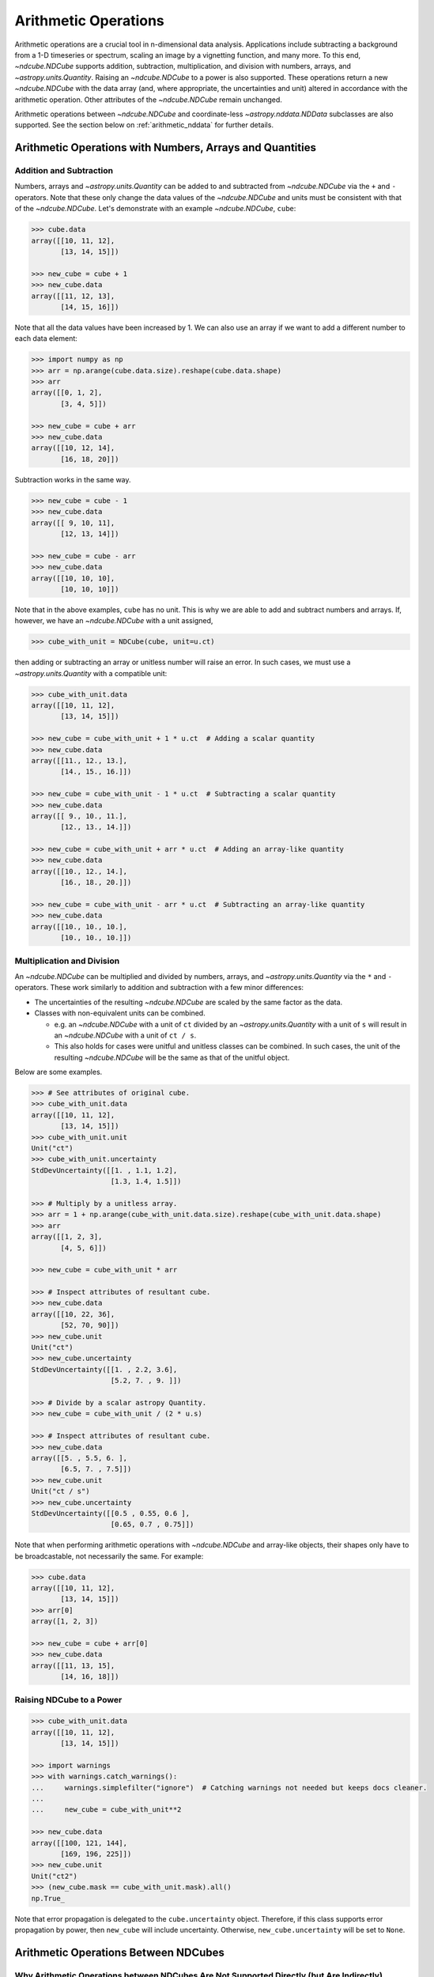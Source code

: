.. _arithmetic:

*********************
Arithmetic Operations
*********************

Arithmetic operations are a crucial tool in n-dimensional data analysis.
Applications include subtracting a background from a 1-D timeseries or spectrum, scaling an image by a vignetting function, and many more.
To this end, `~ndcube.NDCube` supports addition, subtraction, multiplication, and division with numbers, arrays, and `~astropy.units.Quantity`.
Raising an `~ndcube.NDCube` to a power is also supported.
These operations return a new `~ndcube.NDCube` with the data array (and, where appropriate, the uncertainties and unit) altered in accordance with the arithmetic operation.
Other attributes of the `~ndcube.NDCube` remain unchanged.

Arithmetic operations between `~ndcube.NDCube` and coordinate-less `~astropy.nddata.NDData` subclasses are also supported.
See the section below on :ref:`arithmetic_nddata` for further details.

.. _arithmetic_standard:

Arithmetic Operations with Numbers, Arrays and Quantities
=========================================================

Addition and Subtraction
------------------------

Numbers, arrays and `~astropy.units.Quantity` can be added to and subtracted from `~ndcube.NDCube` via the ``+`` and ``-`` operators.
Note that these only change the data values of the `~ndcube.NDCube` and units must be consistent with that of the `~ndcube.NDCube`.
Let's demonstrate with an example `~ndcube.NDCube`, ``cube``:

.. expanding-code-block:: python
  :summary: Expand to see cube instantiated.

  >>> import astropy.units as u
  >>> import astropy.wcs
  >>> import numpy as np
  >>> from astropy.nddata import StdDevUncertainty

  >>> from ndcube import NDCube

  >>> # Define data array.
  >>> data = np.arange(2*3).reshape((2, 3)) + 10

  >>> # Define WCS transformations in an astropy WCS object.
  >>> wcs = astropy.wcs.WCS(naxis=2)
  >>> wcs.wcs.ctype = 'HPLT-TAN', 'HPLN-TAN'
  >>> wcs.wcs.cunit = 'deg', 'deg'
  >>> wcs.wcs.cdelt = 0.5, 0.4
  >>> wcs.wcs.crpix = 2, 2
  >>> wcs.wcs.crval = 0.5, 1

  >>> # Define mask. Initially set all elements unmasked.
  >>> mask = np.zeros_like(data, dtype=bool)
  >>> mask[0, :] = True  # Now mask some values.
  >>> # Define uncertainty, metadata and unit.
  >>> uncertainty = StdDevUncertainty(np.abs(data) * 0.1)
  >>> meta = {"Description": "This is example NDCube metadata."}
  >>> unit = u.ct

  >>> # Instantiate NDCube with supporting data.
  >>> cube = NDCube(data, wcs=wcs, uncertainty=uncertainty, mask=mask, meta=meta)

.. code-block:: python

  >>> cube.data
  array([[10, 11, 12],
         [13, 14, 15]])

  >>> new_cube = cube + 1
  >>> new_cube.data
  array([[11, 12, 13],
         [14, 15, 16]])

Note that all the data values have been increased by 1.
We can also use an array if we want to add a different number to each data element:

.. code-block:: python

  >>> import numpy as np
  >>> arr = np.arange(cube.data.size).reshape(cube.data.shape)
  >>> arr
  array([[0, 1, 2],
         [3, 4, 5]])

  >>> new_cube = cube + arr
  >>> new_cube.data
  array([[10, 12, 14],
         [16, 18, 20]])

Subtraction works in the same way.

.. code-block:: python

  >>> new_cube = cube - 1
  >>> new_cube.data
  array([[ 9, 10, 11],
         [12, 13, 14]])

  >>> new_cube = cube - arr
  >>> new_cube.data
  array([[10, 10, 10],
         [10, 10, 10]])

Note that in the above examples, ``cube`` has no unit.
This is why we are able to add and subtract numbers and arrays.
If, however, we have an `~ndcube.NDCube` with a unit assigned,

.. code-block:: python

  >>> cube_with_unit = NDCube(cube, unit=u.ct)

then adding or subtracting an array or unitless number will raise an error.
In such cases, we must use a `~astropy.units.Quantity` with a compatible unit:

.. code-block:: python

  >>> cube_with_unit.data
  array([[10, 11, 12],
         [13, 14, 15]])

  >>> new_cube = cube_with_unit + 1 * u.ct  # Adding a scalar quantity
  >>> new_cube.data
  array([[11., 12., 13.],
         [14., 15., 16.]])

  >>> new_cube = cube_with_unit - 1 * u.ct  # Subtracting a scalar quantity
  >>> new_cube.data
  array([[ 9., 10., 11.],
         [12., 13., 14.]])

  >>> new_cube = cube_with_unit + arr * u.ct  # Adding an array-like quantity
  >>> new_cube.data
  array([[10., 12., 14.],
         [16., 18., 20.]])

  >>> new_cube = cube_with_unit - arr * u.ct  # Subtracting an array-like quantity
  >>> new_cube.data
  array([[10., 10., 10.],
         [10., 10., 10.]])

Multiplication and Division
---------------------------

An `~ndcube.NDCube` can be multiplied and divided by numbers, arrays, and `~astropy.units.Quantity` via the ``*`` and ``-`` operators.
These work similarly to addition and subtraction with a few minor differences:

- The uncertainties of the resulting `~ndcube.NDCube` are scaled by the same factor as the data.
- Classes with non-equivalent units can be combined.

  * e.g. an `~ndcube.NDCube` with a unit of ``ct`` divided by an `~astropy.units.Quantity` with a unit of ``s`` will result in an `~ndcube.NDCube` with a unit of ``ct / s``.
  * This also holds for cases were unitful and unitless classes can be combined.  In such cases, the unit of the resulting `~ndcube.NDCube` will be the same as that of the unitful object.

Below are some examples.

.. code-block:: python

  >>> # See attributes of original cube.
  >>> cube_with_unit.data
  array([[10, 11, 12],
         [13, 14, 15]])
  >>> cube_with_unit.unit
  Unit("ct")
  >>> cube_with_unit.uncertainty
  StdDevUncertainty([[1. , 1.1, 1.2],
                     [1.3, 1.4, 1.5]])

  >>> # Multiply by a unitless array.
  >>> arr = 1 + np.arange(cube_with_unit.data.size).reshape(cube_with_unit.data.shape)
  >>> arr
  array([[1, 2, 3],
         [4, 5, 6]])

  >>> new_cube = cube_with_unit * arr

  >>> # Inspect attributes of resultant cube.
  >>> new_cube.data
  array([[10, 22, 36],
         [52, 70, 90]])
  >>> new_cube.unit
  Unit("ct")
  >>> new_cube.uncertainty
  StdDevUncertainty([[1. , 2.2, 3.6],
                     [5.2, 7. , 9. ]])

  >>> # Divide by a scalar astropy Quantity.
  >>> new_cube = cube_with_unit / (2 * u.s)

  >>> # Inspect attributes of resultant cube.
  >>> new_cube.data
  array([[5. , 5.5, 6. ],
         [6.5, 7. , 7.5]])
  >>> new_cube.unit
  Unit("ct / s")
  >>> new_cube.uncertainty
  StdDevUncertainty([[0.5 , 0.55, 0.6 ],
                     [0.65, 0.7 , 0.75]])

Note that when performing arithmetic operations with `~ndcube.NDCube` and array-like objects, their shapes only have to be broadcastable, not necessarily the same.
For example:

.. code-block:: python

  >>> cube.data
  array([[10, 11, 12],
         [13, 14, 15]])
  >>> arr[0]
  array([1, 2, 3])

  >>> new_cube = cube + arr[0]
  >>> new_cube.data
  array([[11, 13, 15],
         [14, 16, 18]])

Raising NDCube to a Power
-------------------------

.. code-block:: python

  >>> cube_with_unit.data
  array([[10, 11, 12],
         [13, 14, 15]])

  >>> import warnings
  >>> with warnings.catch_warnings():
  ...     warnings.simplefilter("ignore")  # Catching warnings not needed but keeps docs cleaner.
  ...
  ...     new_cube = cube_with_unit**2

  >>> new_cube.data
  array([[100, 121, 144],
         [169, 196, 225]])
  >>> new_cube.unit
  Unit("ct2")
  >>> (new_cube.mask == cube_with_unit.mask).all()
  np.True_

Note that error propagation is delegated to the ``cube.uncertainty`` object.
Therefore, if this class supports error propagation by power, then ``new_cube`` will include uncertainty.
Otherwise, ``new_cube.uncertainty`` will be set to ``None``.


.. _arithmetic_nddata:

Arithmetic Operations Between NDCubes
=====================================

Why Arithmetic Operations between NDCubes Are Not Supported Directly (but Are Indirectly)
-----------------------------------------------------------------------------------------

Arithmetic operations between two `~ndcube.NDCube` instances are not supported directly.
(However, as we shall see, they are supported indirectly.)
This is because of the wide scope for enabling non-sensical coordinate-aware operations.
For example, what does it mean to multiply a spectrum and an image?
Getting the difference between two images may make physical sense in certain circumstances.
For example, subtracting two sequential images of the same region of the Sun is a common step in many solar image analyses.
But subtracting images of different parts of the sky, e.g. the Crab and Horseshoe Nebulae, does not produce a physically meaningful result.
Even when subtracting two images of the Sun, drift in the telescope's pointing may result in corresponding pixels representing different points on the Sun.
In this case, it is questionable whether even this operation makes physical sense.
Moreover, in all of these cases, it is not clear what the resulting WCS object should be.

One way to ensure physically meaningful, coordinate-aware arithmetic operations between `~ndcube.NDCube` instances would be to compare their WCS objects are the same within a certain tolerance.
Alternatively, the arithmetic operation could attempt to reproject one `~ndcube.NDCube` to the other's WCS.
However, these operations can be prohibitively slow and resource-hungry.
Despite this, arithmetic operations between two `~ndcube.NDCube` instances is supported, provided the coordinate-awareness of one is dropped.
Below we shall outline two ways of doing this.

Performing Arithmetic Operations between NDCubes Indirectly
-----------------------------------------------------------

Extracting One NDCube's Data and Unit
^^^^^^^^^^^^^^^^^^^^^^^^^^^^^^^^^^^^^

The simplest way to perform arithmetic operations between `~ndcube.NDCube` instances is to directly combine one with the data (an optionally the unit) of the other.
Thus, the operation can be performed as already described in the above section on :ref:`arithmetic_standard`:

.. expanding-code-block:: python
  :summary: Expand to see definition of cube1 and cube2.

  >>> cube1 = cube_with_unit
  >>> cube2 = cube_with_unit / 4

.. code-block:: python

  >>> new_cube = cube1 - cube2.data * cube2.unit

Enabling Arithmetic Operations between NDCubes with NDCube.to_nddata
^^^^^^^^^^^^^^^^^^^^^^^^^^^^^^^^^^^^^^^^^^^^^^^^^^^^^^^^^^^^^^^^^^^^

Sometimes, however, more advanced arithmetic operations are required for which numbers, arrays and `~astropy.units.Quantity` are insufficient.
These include cases where both operands have:

- uncertainties which need to be propagated, and/or;
- masks that need to be combined, and/or;
- units and non-`numpy` data arrays unsuitable for representation as an `~astropy.units.Quantity`, e.g. `dask.array`.

To achieve these operations, it would be preferable to perform arithmetic operations directly between the `~ndcube.NDCube` instances.
While this is not supported, as already outlined, the same result can be achieved by first dropping the coordinate-awareness of one `~ndcube.NDCube` via the `ndcube.NDCube.to_nddata` method.
The two datasets can then be combined using the standard arithmetic operators.
`ndcube.NDCube.to_nddata` enables the conversion of the `~ndcube.NDCube` instance to any `~astropy.nddata.NDData` subclass, while also enabling the values of specific attributes to be altered during the conversion.
Therefore, arithmetic operations between `~ndcube.NDCube` instances via:

.. code-block:: python

  >>> new_cube = cube1 + cube2.to_nddata(wcs=None)

where addition, subtraction, multiplication and division are all enabled by the ``+``, ``-``, ``*``, and ``/`` operators, respectively.

Note that `~ndcube.NDCube` attributes not supported by the constructor of the output type employed by `ndcube.NDCube.to_nddata` are dropped by the conversion.
Therefore, since `ndcube.NDCube.to_nddata` converts to `~astropy.nddata.NDData` by default, there was no need in the above example to explicitly set `~ndcube.NDCube.extra_coords` and `~ndcube.NDCube.global_coords` to ``None``.
Note that the output type of `ndcube.NDCube.to_nddata` can be controlled via the ``nddata_type`` kwarg.
For example:

  >>> from astropy.nddata import NDDataRef
  >>> nddataref2 = cube2.to_nddata(wcs=None, nddata_type=NDDataRef)
  >>> print(type(nd) is NDDataRef)
  True

Requiring users to explicitly remove coordinate-awareness makes it clear that coordinates are not combined as part of arithmetic operations.
It also makes it unambiguous which operand's coordinates are maintained through the operation.

`ndcube.NDCube.to_nddata` is not limited to changing/removing the WCS.
The value of any input supported by the ``nddata_type``'s constructor can be altered by setting a kwarg for that input, e.g.:

.. code-block:: python

  >>> nddata_ones = cube2.to_nddata(data=np.ones(cube2.data.shape))
  >>> nddata_ones.data
  array([[1., 1., 1.],
         [1., 1., 1.]])

Handling of Data, Units and Meta
""""""""""""""""""""""""""""""""
The treatment of the ``data`` and ``unit`` attributes in operations between `~ndcube.NDCube` and coordinate-less `~astropy.nddata.NDData` subclasses are the same as for arrays and `~astropy.units.Quantity`.
However, only the metadata from the `~ndcube.NDCube` is retained.
This can be updated after the operation, if desired.
For example:

.. code-block:: python

  >>> cube1.meta
  {'Description': 'This is example NDCube metadata.'}

  >>> cube2.meta["more"] = True
  >>> cube2.meta
  {'Description': 'This is example NDCube metadata.', 'More': True}

  >>> new_cube = cube1 + cube2.to_nddata(wcs=None)
  >>> new_cube.meta
  {'Description': 'This is example NDCube metadata.'}

  >>> new_cube.meta.update(cube2.meta)
  >>> new_cube.meta
  {'Description': 'This is example NDCube metadata.', 'More': True}

Handling of Uncertainties
"""""""""""""""""""""""""
How uncertainties are handled depends on the uncertainty types of the operands:

- ``NDCube.uncertainty`` and ``NDData.uncertainty`` are both ``None`` => ``new_cube.uncertainty`` is ``None``;
- ``NDCube`` or ``NDData`` have uncertainty, but not both => the existing uncertainty is assigned to ``new_cube`` as is;
- ``NDCube`` and ``NDData`` both have uncertainty => uncertainty propagation is delegated to the ``NDCube.uncertainty.propagate`` method.

  * Note that not all uncertainty classes support error propagation, e.g. `~astropy.nddata.UnknownUncertainty`.  In such cases, uncertainties are dropped altogether and ``new_cube.uncertainty`` is set to ``None``.

If users would like to remove uncertainty from one of the operands in order to propagate the other without alteration, this can be done by casting the `~ndcube.NDCube` to a new instance with the uncertainty set to ``None`` via the `ndcube.NDCube.to_nddata` method before the operation:

.. code-block:: python

  >>> # Remove uncertainty from NDCube
  >>> new_cube = cube1.to_nddata(uncertainty=None, nddata_type=NDCube) + cube2.to_nddata(wcs=None)

Handling of Masks and NDCube.fill_masked Method
^^^^^^^^^^^^^^^^^^^^^^^^^^^^^^^^^^^^^^^^^^^^^^^

The mask resulting from an arithmetic operation between an `~ndcube.NDCube` and coordinate-less `~astropy.nddata.NDData` subclass depends on the mask types of the operands:

- ``NDCube.mask`` and ``NDData.mask`` are both ``None`` => ``new_cube.mask`` is ``None``;
- ``NDCube`` or ``NDData`` have a mask, but not both => the existing mask is assigned to ``new_cube`` as is;
- ``NDCube`` and ``NDData`` both have masks => The masks are combined via `numpy.logical_or`.

The mask values do not affect the ``data`` values output by the operation.
However, in some cases, the mask may be used to identify regions of unreliable data that should not be included in the operation.
This can be achieved by altering the masked data values before the operation via the `ndcube.NDCube.fill_masked` method.

The NDCube.fill_masked Method
"""""""""""""""""""""""""""""

The `ndcube.NDCube.fill_masked` method returns a new `~ndcube.NDCube` instance with masked data elements (and optionally uncertainty elements) replaced with a user-defined ``fill_value``.
This can be used to effectively exclude masked values from an arithmetic operation by replacing masked values with the identity value for that operation.
For example, in the case of addition and subtraction, the identity ``fill_value`` is ``0``.

.. code-block:: python

  >>> new_cube = cube1.fill_masked(0) + cube2_nocoords

In this example, both operands have uncertainties, which means masked uncertainties are propagated through the operation, even though the masked data values have been set to ``0``.
Propagation of masked uncertainties can also be suppressed by setting the optional kwarg, ``uncertainty_fill_value`` to ``0``.

By default, the mask of the filled `~ndcube.NDCube` cube is not changed, and therefore is incorporated into the mask of ``new_cube``.
However, mask propagation can also be suppressed by unmasking the filled `~ndcube.NDCube`.
This can be done by setting the optional kwarg, ``unmask=True``, in `ndcube.NDCube.fill_masked`, which sets the mask of the filled `~ndcube.NDCube` to ``False``.

In the case of multiplication and division, the identity ``fill_value`` is ``1``.  (Note that in the below example we show the optional use of the ``uncertainty_fill_value`` and ``unmask`` kwargs.)

.. code-block:: python

  >>> cube_filled = cube1.fill_masked(1, uncertainty_fill_value=0, unmask=True)
  >>> new_cube = cube_filled * cube2_nocoords

Note that irrespective of the arithmetic operation, the ``uncertainty_fill_value`` should always be set to ``0`` to avoid propagating masked uncertainties.

By default, `ndcube.NDCube.fill_masked` returns a new `~ndcube.NDCube` instance.
However, in some cases it may be preferable to fill the masked values in-place, for example, because the data are very large and users want to control the number of copies in RAM.
In this case, the ``fill_in_place`` kwarg can be used.

.. code-block:: python

  >>> cube1.fill_masked(0, fill_in_place=True)
  >>> new_cube = cube1 + cube2_nocoords
